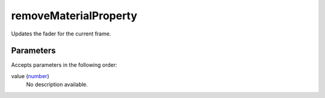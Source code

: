 removeMaterialProperty
====================================================================================================

Updates the fader for the current frame.

Parameters
----------------------------------------------------------------------------------------------------

Accepts parameters in the following order:

value (`number`_)
    No description available.

.. _`number`: ../../../lua/type/number.html
